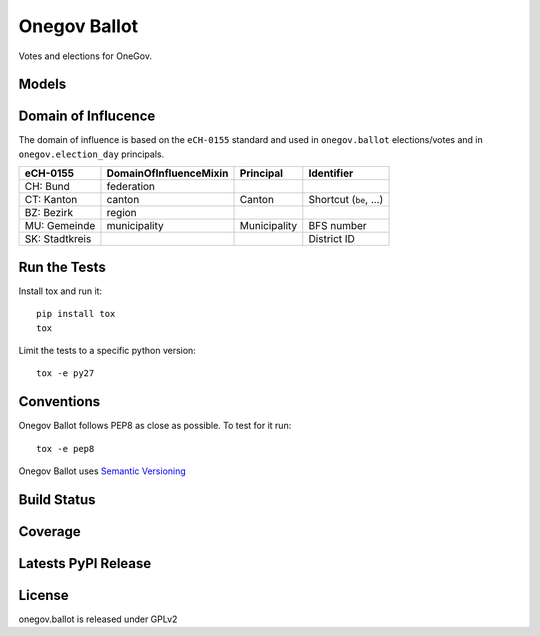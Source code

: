 Onegov Ballot
=============

Votes and elections for OneGov.

Models
------

.. image:: https://raw.githubusercontent.com/OneGov/onegov.ballot/master/docs/onegov.ballot.election.png
.. image:: https://raw.githubusercontent.com/OneGov/onegov.ballot/master/docs/onegov.ballot.vote.png


Domain of Influcence
--------------------

The domain of influence is based on the ``eCH-0155`` standard and used in
``onegov.ballot`` elections/votes and in ``onegov.election_day`` principals.

============== ====================== ============ ======================
eCH-0155       DomainOfInfluenceMixin Principal    Identifier
============== ====================== ============ ======================
CH: Bund       federation
CT: Kanton     canton                 Canton       Shortcut (``be``, ...)
BZ: Bezirk     region
MU: Gemeinde   municipality           Municipality BFS number
SK: Stadtkreis                                     District ID
============== ====================== ============ ======================

Run the Tests
-------------

Install tox and run it::

    pip install tox
    tox

Limit the tests to a specific python version::

    tox -e py27

Conventions
-----------

Onegov Ballot follows PEP8 as close as possible. To test for it run::

    tox -e pep8

Onegov Ballot uses `Semantic Versioning <http://semver.org/>`_

Build Status
------------

.. image:: https://travis-ci.org/OneGov/onegov.ballot.png?branch=master
  :target: https://travis-ci.org/OneGov/onegov.ballot
  :alt: Build Status

Coverage
--------

.. image:: https://coveralls.io/repos/OneGov/onegov.ballot/badge.png?branch=master
  :target: https://coveralls.io/r/OneGov/onegov.ballot?branch=master
  :alt: Project Coverage

Latests PyPI Release
--------------------
.. image:: https://img.shields.io/pypi/v/onegov.ballot.svg
  :target: https://pypi.python.org/pypi/onegov.ballot
  :alt: Latest PyPI Release


License
-------
onegov.ballot is released under GPLv2
